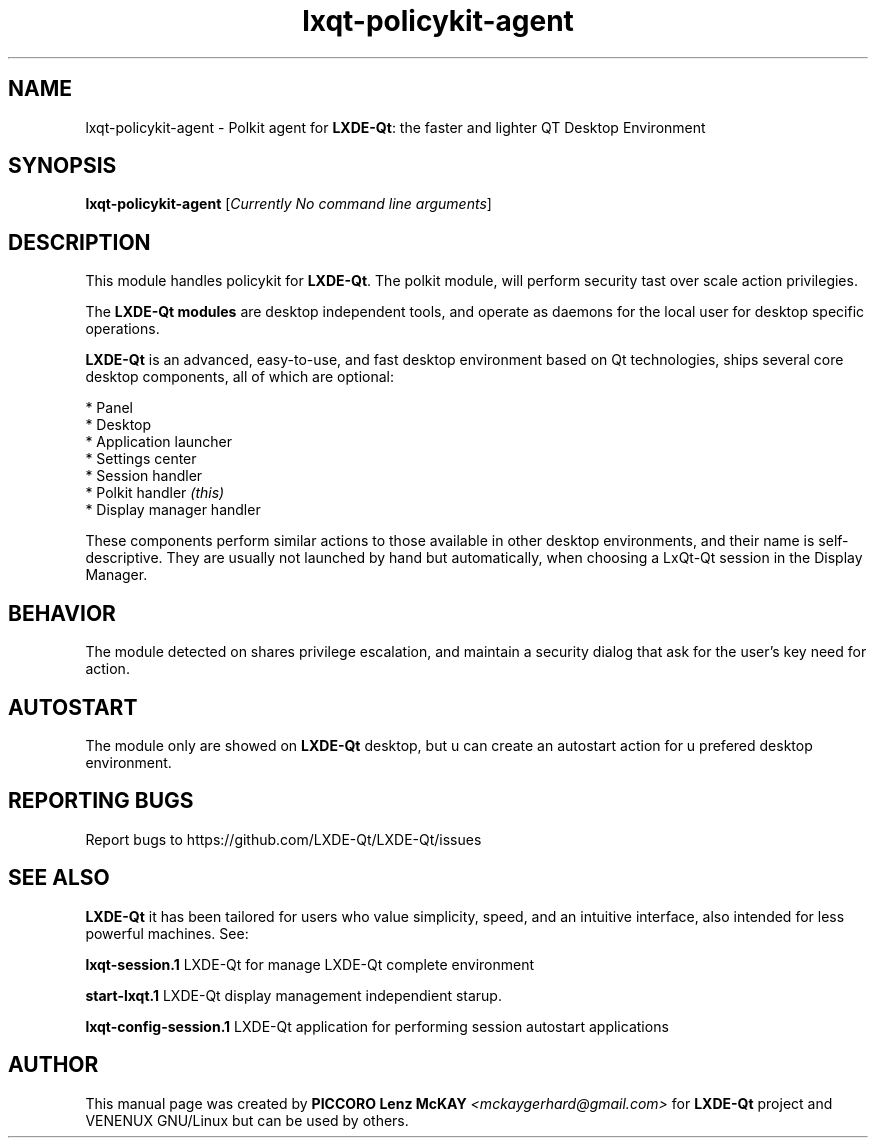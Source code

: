 .TH lxqt-policykit-agent "1" "September 2012" "LxQt\-qt\ 0.5.0" "LxQt\-Qt\ Module"
.SH NAME
lxqt-policykit-agent \- Polkit agent for \fBLXDE-Qt\fR: the faster and lighter QT Desktop Environment
.SH SYNOPSIS
.B lxqt-policykit-agent
[\fICurrently No command line arguments\fR]
.br
.SH DESCRIPTION
This module handles policykit for \fBLXDE-Qt\fR. The polkit module, will perform 
security tast over scale action privilegies.
.P
The \fBLXDE-Qt modules\fR are desktop independent tools, 
and operate as daemons for the local user for desktop specific operations. 
.P
\fBLXDE-Qt\fR is an advanced, easy-to-use, and fast desktop environment based on Qt
technologies, ships several core desktop components, all of which are optional:
.P
 * Panel
 * Desktop
 * Application launcher
 * Settings center
 * Session handler
 * Polkit handler \fI(this)\fR
 * Display manager handler
.P
These components perform similar actions to those available in other desktop
environments, and their name is self-descriptive.  They are usually not launched
by hand but automatically, when choosing a LxQt\-Qt session in the Display
Manager.
.SH BEHAVIOR
The module detected on shares privilege escalation, and maintain a security dialog 
that ask for the user's key need for action.
.SH AUTOSTART
The module only are showed on \fBLXDE-Qt\fR desktop, but u can create an autostart action 
for u prefered desktop environment.
.SH "REPORTING BUGS"
Report bugs to https://github.com/LXDE-Qt/LXDE-Qt/issues
.SH "SEE ALSO"
\fBLXDE-Qt\fR it has been tailored for users who value simplicity, speed, and
an intuitive interface, also intended for less powerful machines. See:

.\" any module must refers to session app, for more info on start it
.P
\fBlxqt-session.1\fR  LXDE-Qt for manage LXDE-Qt complete environment
.P
\fBstart-lxqt.1\fR  LXDE-Qt display management independient starup.
.P
\fBlxqt-config-session.1\fR  LXDE-Qt application for performing session autostart applications
.P
.SH AUTHOR
This manual page was created by \fBPICCORO Lenz McKAY\fR \fI<mckaygerhard@gmail.com>\fR
for \fBLXDE-Qt\fR project and VENENUX GNU/Linux but can be used by others.

